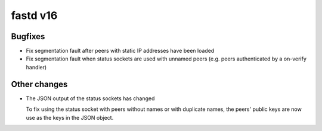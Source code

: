 fastd v16
=========

Bugfixes
~~~~~~~~
* Fix segmentation fault after peers with static IP addresses have been loaded
* Fix segmentation fault when status sockets are used with unnamed peers (e.g. peers authenticated by a on-verify handler)

Other changes
~~~~~~~~~~~~~
* The JSON output of the status sockets has changed

  To fix using the status socket with peers without names or with duplicate names, the
  peers' public keys are now use as the keys in the JSON object.
